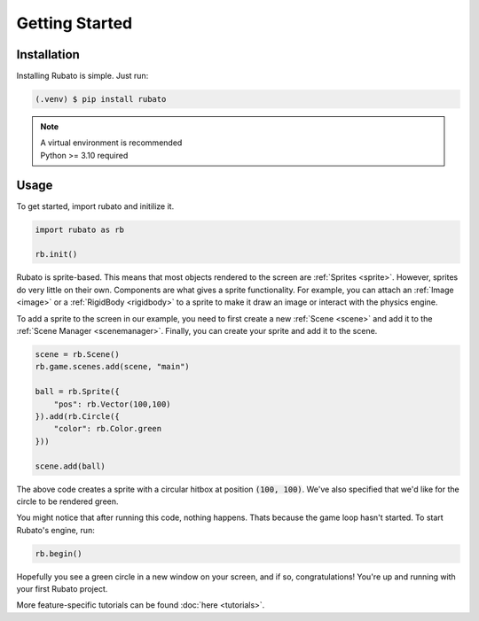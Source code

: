 Getting Started
===============

Installation
------------
Installing Rubato is simple. Just run:

.. code-block:: console

    (.venv) $ pip install rubato

.. note::
    | A virtual environment is recommended
    | Python >= 3.10 required

Usage
-----
To get started, import rubato and initilize it.

.. code-block:: python

    import rubato as rb

    rb.init()

Rubato is sprite-based. This means that most objects rendered
to the screen are :ref:`Sprites <sprite>`. However, sprites do
very little on their own. Components are what gives a sprite
functionality. For example, you can attach an :ref:`Image <image>`
or a :ref:`RigidBody <rigidbody>` to a sprite to make it draw an image
or interact with the physics engine.

To add a sprite to the screen in our example, you need to first create a
new :ref:`Scene <scene>` and add it to the :ref:`Scene Manager <scenemanager>`.
Finally, you can create your sprite and add it to the scene.

.. code-block:: python

    scene = rb.Scene()
    rb.game.scenes.add(scene, "main")

    ball = rb.Sprite({
        "pos": rb.Vector(100,100)
    }).add(rb.Circle({
        "color": rb.Color.green
    }))

    scene.add(ball)


The above code creates a sprite with a circular hitbox at position :code:`(100, 100)`.
We've also specified that we'd like for the circle to be rendered green.

You might notice that after running this code, nothing happens. Thats because
the game loop hasn't started. To start Rubato's engine, run:

.. code-block:: python

    rb.begin()

Hopefully you see a green circle in a new window on your screen, and if so,
congratulations! You're up and running with your first Rubato project.

More feature-specific tutorials can be found :doc:`here <tutorials>`.
